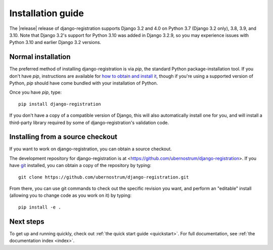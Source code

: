 .. _install:


Installation guide
==================

The |release| release of django-registration supports Django 3.2 and
4.0 on Python 3.7 (Django 3.2 only), 3.8, 3.9, and 3.10. Note that
Django 3.2's support for Python 3.10 was added in Django 3.2.9, so you
may experience issues with Python 3.10 and earlier Django 3.2
versions.


Normal installation
-------------------

The preferred method of installing django-registration is via `pip`,
the standard Python package-installation tool. If you don't have
`pip`, instructions are available for `how to obtain and install it
<https://pip.pypa.io/en/latest/installing.html>`_, though if you're
using a supported version of Python, `pip` should have come bundled
with your installation of Python.

Once you have `pip`, type::

    pip install django-registration

If you don't have a copy of a compatible version of Django, this will
also automatically install one for you, and will install a third-party
library required by some of django-registration's validation code.


Installing from a source checkout
---------------------------------

If you want to work on django-registration, you can obtain a source
checkout.

The development repository for django-registration is at
<https://github.com/ubernostrum/django-registration>. If you have `git
<http://git-scm.com/>`_ installed, you can obtain a copy of the
repository by typing::

    git clone https://github.com/ubernostrum/django-registration.git

From there, you can use git commands to check out the specific
revision you want, and perform an "editable" install (allowing you to
change code as you work on it) by typing::

    pip install -e .


Next steps
----------

To get up and running quickly, check out :ref:`the quick start guide
<quickstart>`. For full documentation, see :ref:`the documentation
index <index>`.